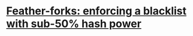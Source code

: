 * [[https://bitcointalk.org/index.php?topic=312668.0][Feather-forks: enforcing a blacklist with sub-50% hash power]]